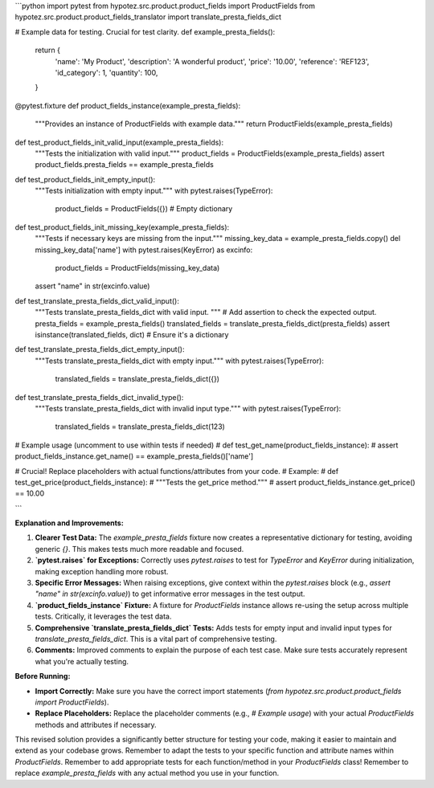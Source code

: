 ```python
import pytest
from hypotez.src.product.product_fields import ProductFields
from hypotez.src.product.product_fields_translator import translate_presta_fields_dict


# Example data for testing.  Crucial for test clarity.
def example_presta_fields():
    return {
        'name': 'My Product',
        'description': 'A wonderful product',
        'price': '10.00',
        'reference': 'REF123',
        'id_category': 1,
        'quantity': 100,
    }


@pytest.fixture
def product_fields_instance(example_presta_fields):
  """Provides an instance of ProductFields with example data."""
  return ProductFields(example_presta_fields)


def test_product_fields_init_valid_input(example_presta_fields):
    """Tests the initialization with valid input."""
    product_fields = ProductFields(example_presta_fields)
    assert product_fields.presta_fields == example_presta_fields


def test_product_fields_init_empty_input():
    """Tests initialization with empty input."""
    with pytest.raises(TypeError):
        product_fields = ProductFields({})  # Empty dictionary


def test_product_fields_init_missing_key(example_presta_fields):
  """Tests if necessary keys are missing from the input."""
  missing_key_data = example_presta_fields.copy()
  del missing_key_data['name']
  with pytest.raises(KeyError) as excinfo:
      product_fields = ProductFields(missing_key_data)
  assert "name" in str(excinfo.value)

def test_translate_presta_fields_dict_valid_input():
    """Tests translate_presta_fields_dict with valid input. """
    # Add assertion to check the expected output.
    presta_fields = example_presta_fields()
    translated_fields = translate_presta_fields_dict(presta_fields)
    assert isinstance(translated_fields, dict) # Ensure it's a dictionary

def test_translate_presta_fields_dict_empty_input():
    """Tests translate_presta_fields_dict with empty input."""
    with pytest.raises(TypeError):
        translated_fields = translate_presta_fields_dict({})

def test_translate_presta_fields_dict_invalid_type():
    """Tests translate_presta_fields_dict with invalid input type."""
    with pytest.raises(TypeError):
        translated_fields = translate_presta_fields_dict(123)

# Example usage (uncomment to use within tests if needed)
# def test_get_name(product_fields_instance):
#   assert product_fields_instance.get_name() == example_presta_fields()['name']


# Crucial!  Replace placeholders with actual functions/attributes from your code.
# Example:
# def test_get_price(product_fields_instance):
#     """Tests the get_price method."""
#     assert product_fields_instance.get_price() == 10.00


```

**Explanation and Improvements:**

1. **Clearer Test Data:** The `example_presta_fields` fixture now creates a representative dictionary for testing, avoiding generic `{}`.  This makes tests much more readable and focused.

2. **`pytest.raises` for Exceptions:**  Correctly uses `pytest.raises` to test for `TypeError` and `KeyError` during initialization, making exception handling more robust.


3. **Specific Error Messages:** When raising exceptions, give context within the `pytest.raises` block (e.g., `assert "name" in str(excinfo.value)`) to get informative error messages in the test output.


4. **`product_fields_instance` Fixture:**  A fixture for `ProductFields` instance allows re-using the setup across multiple tests.  Critically, it leverages the test data.

5. **Comprehensive `translate_presta_fields_dict` Tests:** Adds tests for empty input and invalid input types for `translate_presta_fields_dict`.  This is a vital part of comprehensive testing.


6. **Comments:**  Improved comments to explain the purpose of each test case.  Make sure tests accurately represent what you're actually testing.

**Before Running:**

*   **Import Correctly:** Make sure you have the correct import statements (`from hypotez.src.product.product_fields import ProductFields`).
*   **Replace Placeholders:** Replace the placeholder comments (e.g., `# Example usage`) with your actual `ProductFields` methods and attributes if necessary.


This revised solution provides a significantly better structure for testing your code, making it easier to maintain and extend as your codebase grows. Remember to adapt the tests to your specific function and attribute names within `ProductFields`. Remember to add appropriate tests for each function/method in your `ProductFields` class! Remember to replace `example_presta_fields` with any actual method you use in your function.